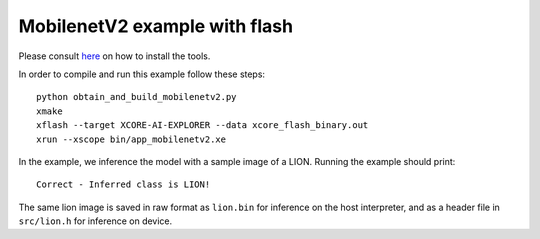 MobilenetV2 example with flash
==================

Please consult `here <../../docs/rst/flow.rst>`_ on how to install the tools.

In order to compile and run this example follow these steps::

  python obtain_and_build_mobilenetv2.py
  xmake
  xflash --target XCORE-AI-EXPLORER --data xcore_flash_binary.out
  xrun --xscope bin/app_mobilenetv2.xe

In the example, we inference the model with a sample image of a LION. 
Running the example should print::

  Correct - Inferred class is LION!

The same lion image is saved in raw format as ``lion.bin`` for inference on the host interpreter, and as a header file in ``src/lion.h`` for inference on device.
